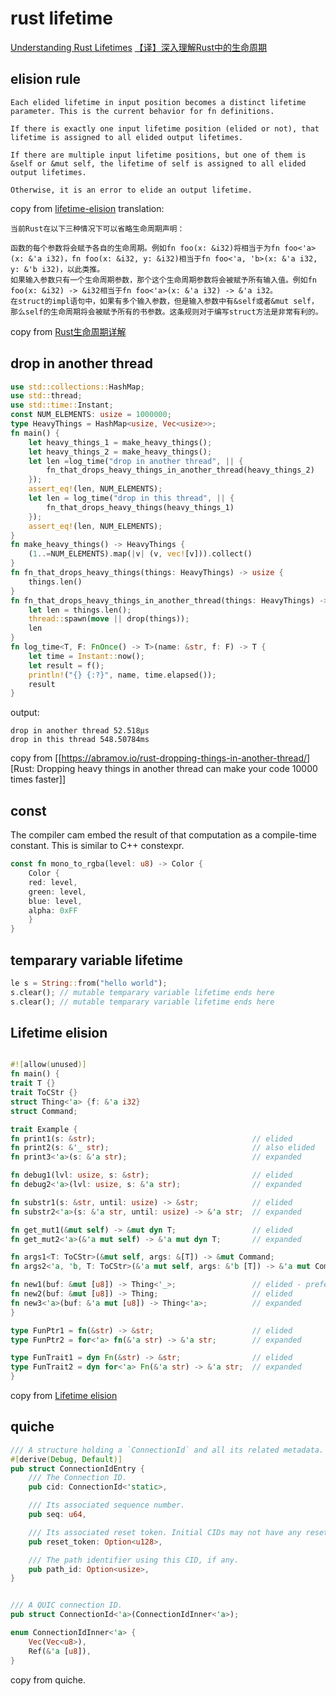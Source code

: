 * rust lifetime
:PROPERTIES:
:CUSTOM_ID: rust-lifetime
:END:
[[https://medium.com/nearprotocol/understanding-rust-lifetimes-e813bcd405fa][Understanding
Rust Lifetimes]]
[[https://mp.weixin.qq.com/s/PdM1Q6eLWie5opfzjXavRg][【译】深入理解Rust中的生命周期]]

** elision rule
:PROPERTIES:
:CUSTOM_ID: elision-rule
:END:
#+begin_example
Each elided lifetime in input position becomes a distinct lifetime parameter. This is the current behavior for fn definitions.

If there is exactly one input lifetime position (elided or not), that lifetime is assigned to all elided output lifetimes.

If there are multiple input lifetime positions, but one of them is &self or &mut self, the lifetime of self is assigned to all elided output lifetimes.

Otherwise, it is an error to elide an output lifetime.
#+end_example

copy from
[[https://rust-lang.github.io/rfcs/0141-lifetime-elision.html][lifetime-elision]]
translation:

#+begin_example
当前Rust在以下三种情况下可以省略生命周期声明：

函数的每个参数将会赋予各自的生命周期。例如fn foo(x: &i32)将相当于为fn foo<'a>(x: &'a i32)，fn foo(x: &i32, y: &i32)相当于fn foo<'a, 'b>(x: &'a i32, y: &'b i32)，以此类推。
如果输入参数只有一个生命周期参数，那个这个生命周期参数将会被赋予所有输入值。例如fn foo(x: &i32) -> &i32相当于fn foo<'a>(x: &'a i32) -> &'a i32。
在struct的impl语句中，如果有多个输入参数，但是输入参数中有&self或者&mut self，那么self的生命周期将会被赋予所有的书参数。这条规则对于编写struct方法是非常有利的。
#+end_example

copy from [[https://zhuanlan.zhihu.com/p/93193353][Rust生命周期详解]]

** drop in another thread
:PROPERTIES:
:CUSTOM_ID: drop-in-another-thread
:END:
#+begin_src rust
use std::collections::HashMap;
use std::thread;
use std::time::Instant;
const NUM_ELEMENTS: usize = 1000000;
type HeavyThings = HashMap<usize, Vec<usize>>;
fn main() {
    let heavy_things_1 = make_heavy_things();
    let heavy_things_2 = make_heavy_things();
    let len =log_time("drop in another thread", || {
        fn_that_drops_heavy_things_in_another_thread(heavy_things_2)
    });
    assert_eq!(len, NUM_ELEMENTS);
    let len = log_time("drop in this thread", || {
        fn_that_drops_heavy_things(heavy_things_1)
    });
    assert_eq!(len, NUM_ELEMENTS);
}
fn make_heavy_things() -> HeavyThings {
    (1..=NUM_ELEMENTS).map(|v| (v, vec![v])).collect()
}
fn fn_that_drops_heavy_things(things: HeavyThings) -> usize {
    things.len()
}
fn fn_that_drops_heavy_things_in_another_thread(things: HeavyThings) -> usize {
    let len = things.len();
    thread::spawn(move || drop(things));
    len
}
fn log_time<T, F: FnOnce() -> T>(name: &str, f: F) -> T {
    let time = Instant::now();
    let result = f();
    println!("{} {:?}", name, time.elapsed());
    result
}
#+end_src

output:

#+begin_example
drop in another thread 52.518µs
drop in this thread 548.50784ms
#+end_example

copy from
[[https://abramov.io/rust-dropping-things-in-another-thread/][Rust:
Dropping heavy things in another thread can make your code 10000 times
faster]]

** const
:PROPERTIES:
:CUSTOM_ID: const
:END:
The compiler cam embed the result of that computation as a compile-time
constant. This is similar to C++ constexpr.

#+begin_src rust
const fn mono_to_rgba(level: u8) -> Color {
    Color {
    red: level,
    green: level,
    blue: level,
    alpha: 0xFF
    }
}
#+end_src

** temparary variable lifetime
:PROPERTIES:
:CUSTOM_ID: temparary-variable-lifetime
:END:
#+begin_src rust
le s = String::from("hello world");
s.clear(); // mutable temparary variable lifetime ends here
s.clear(); // mutable temparary variable lifetime ends here
#+end_src

** Lifetime elision
:PROPERTIES:
:CUSTOM_ID: lifetime-elision
:END:
#+begin_src rust

#![allow(unused)]
fn main() {
trait T {}
trait ToCStr {}
struct Thing<'a> {f: &'a i32}
struct Command;

trait Example {
fn print1(s: &str);                                   // elided
fn print2(s: &'_ str);                                // also elided
fn print3<'a>(s: &'a str);                            // expanded

fn debug1(lvl: usize, s: &str);                       // elided
fn debug2<'a>(lvl: usize, s: &'a str);                // expanded

fn substr1(s: &str, until: usize) -> &str;            // elided
fn substr2<'a>(s: &'a str, until: usize) -> &'a str;  // expanded

fn get_mut1(&mut self) -> &mut dyn T;                 // elided
fn get_mut2<'a>(&'a mut self) -> &'a mut dyn T;       // expanded

fn args1<T: ToCStr>(&mut self, args: &[T]) -> &mut Command;                  // elided
fn args2<'a, 'b, T: ToCStr>(&'a mut self, args: &'b [T]) -> &'a mut Command; // expanded

fn new1(buf: &mut [u8]) -> Thing<'_>;                 // elided - preferred
fn new2(buf: &mut [u8]) -> Thing;                     // elided
fn new3<'a>(buf: &'a mut [u8]) -> Thing<'a>;          // expanded
}

type FunPtr1 = fn(&str) -> &str;                      // elided
type FunPtr2 = for<'a> fn(&'a str) -> &'a str;        // expanded

type FunTrait1 = dyn Fn(&str) -> &str;                // elided
type FunTrait2 = dyn for<'a> Fn(&'a str) -> &'a str;  // expanded
}
#+end_src

copy from
[[https://doc.rust-lang.org/reference/lifetime-elision.html][Lifetime
elision]]

** quiche
:PROPERTIES:
:CUSTOM_ID: quiche
:END:
#+begin_src rust
/// A structure holding a `ConnectionId` and all its related metadata.
#[derive(Debug, Default)]
pub struct ConnectionIdEntry {
    /// The Connection ID.
    pub cid: ConnectionId<'static>,

    /// Its associated sequence number.
    pub seq: u64,

    /// Its associated reset token. Initial CIDs may not have any reset token.
    pub reset_token: Option<u128>,

    /// The path identifier using this CID, if any.
    pub path_id: Option<usize>,
}


/// A QUIC connection ID.
pub struct ConnectionId<'a>(ConnectionIdInner<'a>);

enum ConnectionIdInner<'a> {
    Vec(Vec<u8>),
    Ref(&'a [u8]),
}
#+end_src

copy from quiche.
